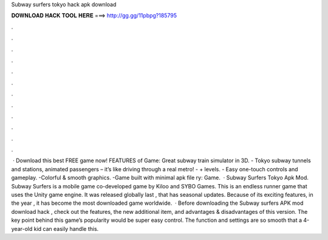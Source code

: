 Subway surfers tokyo hack apk download

𝐃𝐎𝐖𝐍𝐋𝐎𝐀𝐃 𝐇𝐀𝐂𝐊 𝐓𝐎𝐎𝐋 𝐇𝐄𝐑𝐄 ===> http://gg.gg/11pbpg?185795

.

.

.

.

.

.

.

.

.

.

.

.

 · Download this best FREE game now! FEATURES of Game: Great subway train simulator in 3D. - Tokyo subway tunnels and stations, animated passengers – it’s like driving through a real metro! - + levels. - Easy one-touch controls and gameplay. -Colorful & smooth graphics. -Game built with minimal apk file ry: Game.  · Subway Surfers Tokyo Apk Mod. Subway Surfers is a mobile game co-developed game by Kiloo and SYBO Games. This is an endless runner game that uses the Unity game engine. It was released globally last , that has seasonal updates. Because of its exciting features, in the year , it has become the most downloaded game worldwide.  · Before downloading the Subway surfers APK mod download hack , check out the features, the new additional item, and advantages & disadvantages of this version. The key point behind this game’s popularity would be super easy control. The function and settings are so smooth that a 4-year-old kid can easily handle this.